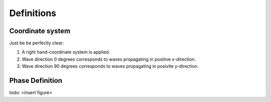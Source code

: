 
Definitions
===========

Coordinate system
-----------------

Just be be perfectly clear:

1. A right hand-coordinate system is applied. 
2. Wave direction 0 degrees corresponds to waves propagating in positive x-direction.
3. Wave direction 90 degrees corresponds to waves propagating in posivite y-direction. 

Phase Definition
----------------

todo: <insert figure>